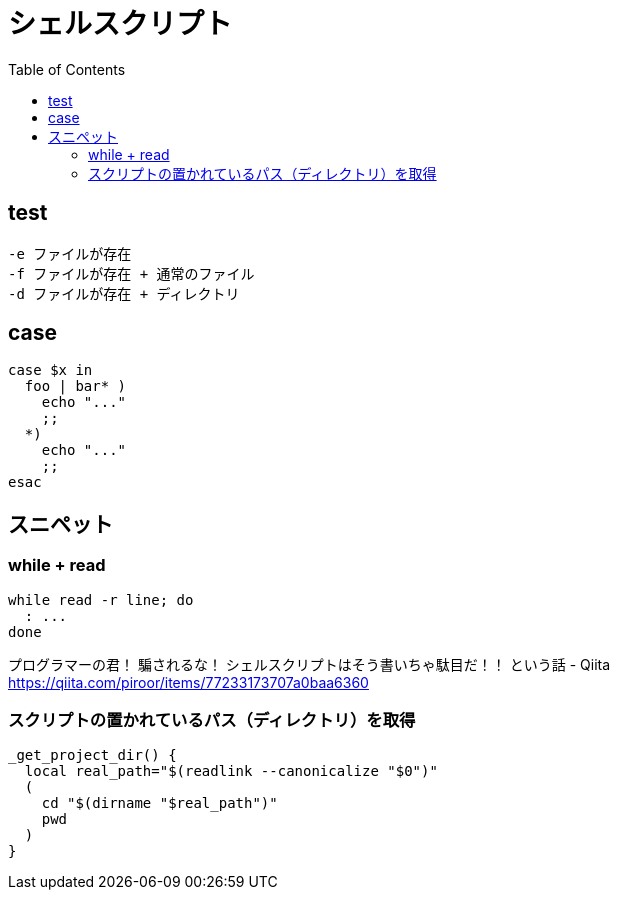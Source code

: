 = シェルスクリプト
:toc:

== test

[source]
---------------------
-e ファイルが存在
-f ファイルが存在 + 通常のファイル
-d ファイルが存在 + ディレクトリ
---------------------


== case

[source,bash]
---------------------
case $x in
  foo | bar* )
    echo "..."
    ;;
  *)
    echo "..."
    ;;
esac
---------------------

== スニペット

=== while + read

[source,bash]
---------------------
while read -r line; do
  : ...
done
---------------------

プログラマーの君！ 騙されるな！ シェルスクリプトはそう書いちゃ駄目だ！！ という話 - Qiita +
https://qiita.com/piroor/items/77233173707a0baa6360

=== スクリプトの置かれているパス（ディレクトリ）を取得

[source,bash]
--------------------------------
_get_project_dir() {
  local real_path="$(readlink --canonicalize "$0")"
  (
    cd "$(dirname "$real_path")"
    pwd
  )
}
--------------------------------
